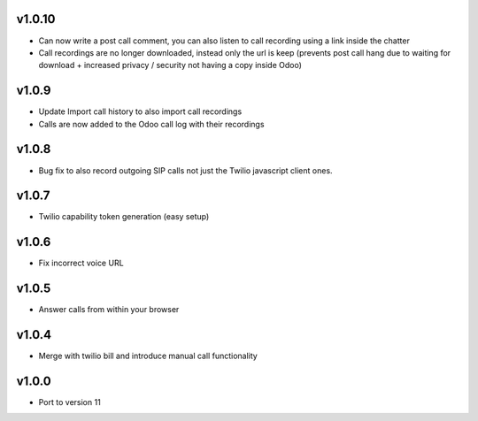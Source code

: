 v1.0.10
=======
* Can now write a post call comment, you can also listen to call recording using a link inside the chatter
* Call recordings are no longer downloaded, instead only the url is keep (prevents post call hang due to waiting for download + increased privacy / security not having a copy inside Odoo)

v1.0.9
======
* Update Import call history to also import call recordings
* Calls are now added to the Odoo call log with their recordings

v1.0.8
======
* Bug fix to also record outgoing SIP calls not just the Twilio javascript client ones.

v1.0.7
======
* Twilio capability token generation (easy setup)

v1.0.6
======
* Fix incorrect voice URL

v1.0.5
======
* Answer calls from within your browser

v1.0.4
======
* Merge with twilio bill and introduce manual call functionality

v1.0.0
======
* Port to version 11